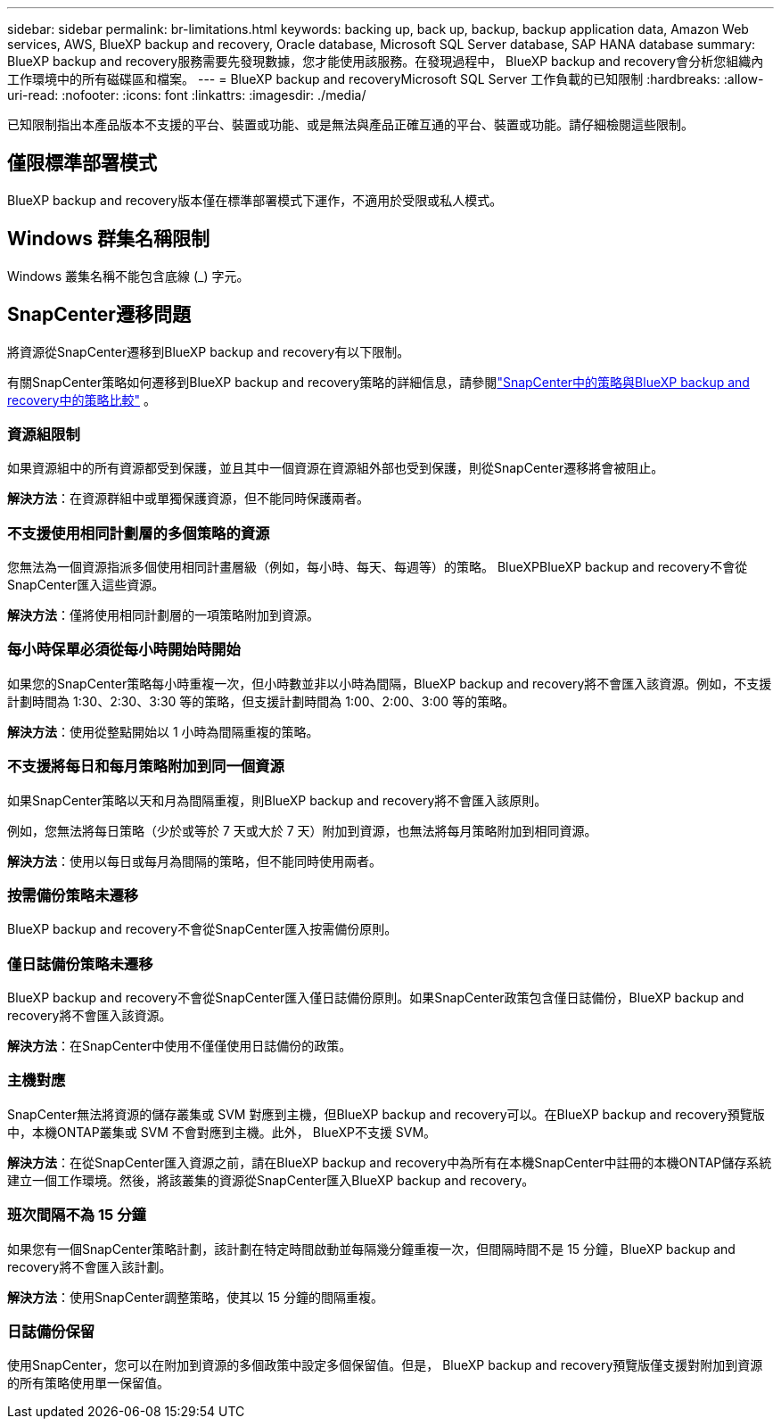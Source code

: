 ---
sidebar: sidebar 
permalink: br-limitations.html 
keywords: backing up, back up, backup, backup application data, Amazon Web services, AWS, BlueXP backup and recovery, Oracle database, Microsoft SQL Server database, SAP HANA database 
summary: BlueXP backup and recovery服務需要先發現數據，您才能使用該服務。在發現過程中， BlueXP backup and recovery會分析您組織內工作環境中的所有磁碟區和檔案。 
---
= BlueXP backup and recoveryMicrosoft SQL Server 工作負載的已知限制
:hardbreaks:
:allow-uri-read: 
:nofooter: 
:icons: font
:linkattrs: 
:imagesdir: ./media/


[role="lead"]
已知限制指出本產品版本不支援的平台、裝置或功能、或是無法與產品正確互通的平台、裝置或功能。請仔細檢閱這些限制。



== 僅限標準部署模式

BlueXP backup and recovery版本僅在標準部署模式下運作，不適用於受限或私人模式。



== Windows 群集名稱限制

Windows 叢集名稱不能包含底線 (_) 字元。



== SnapCenter遷移問題

將資源從SnapCenter遷移到BlueXP backup and recovery有以下限制。

有關SnapCenter策略如何遷移到BlueXP backup and recovery策略的詳細信息，請參閱link:reference-policy-differences-snapcenter.html["SnapCenter中的策略與BlueXP backup and recovery中的策略比較"] 。



=== 資源組限制

如果資源組中的所有資源都受到保護，並且其中一個資源在資源組外部也受到保護，則從SnapCenter遷移將會被阻止。

*解決方法*：在資源群組中或單獨保護資源，但不能同時保護兩者。



=== 不支援使用相同計劃層的多個策略的資源

您無法為一個資源指派多個使用相同計畫層級（例如，每小時、每天、每週等）的策略。 BlueXPBlueXP backup and recovery不會從SnapCenter匯入這些資源。

*解決方法*：僅將使用相同計劃層的一項策略附加到資源。



=== 每小時保單必須從每小時開始時開始

如果您的SnapCenter策略每小時重複一次，但小時數並非以小時為間隔，BlueXP backup and recovery將不會匯入該資源。例如，不支援計劃時間為 1:30、2:30、3:30 等的策略，但支援計劃時間為 1:00、2:00、3:00 等的策略。

*解決方法*：使用從整點開始以 1 小時為間隔重複的策略。



=== 不支援將每日和每月策略附加到同一個資源

如果SnapCenter策略以天和月為間隔重複，則BlueXP backup and recovery將不會匯入該原則。

例如，您無法將每日策略（少於或等於 7 天或大於 7 天）附加到資源，也無法將每月策略附加到相同資源。

*解決方法*：使用以每日或每月為間隔的策略，但不能同時使用兩者。



=== 按需備份策略未遷移

BlueXP backup and recovery不會從SnapCenter匯入按需備份原則。



=== 僅日誌備份策略未遷移

BlueXP backup and recovery不會從SnapCenter匯入僅日誌備份原則。如果SnapCenter政策包含僅日誌備份，BlueXP backup and recovery將不會匯入該資源。

*解決方法*：在SnapCenter中使用不僅僅使用日誌備份的政策。



=== 主機對應

SnapCenter無法將資源的儲存叢集或 SVM 對應到主機，但BlueXP backup and recovery可以。在BlueXP backup and recovery預覽版中，本機ONTAP叢集或 SVM 不會對應到主機。此外， BlueXP不支援 SVM。

*解決方法*：在從SnapCenter匯入資源之前，請在BlueXP backup and recovery中為所有在本機SnapCenter中註冊的本機ONTAP儲存系統建立一個工作環境。然後，將該叢集的資源從SnapCenter匯入BlueXP backup and recovery。



=== 班次間隔不為 15 分鐘

如果您有一個SnapCenter策略計劃，該計劃在特定時間啟動並每隔幾分鐘重複一次，但間隔時間不是 15 分鐘，BlueXP backup and recovery將不會匯入該計劃。

*解決方法*：使用SnapCenter調整策略，使其以 15 分鐘的間隔重複。



=== 日誌備份保留

使用SnapCenter，您可以在附加到資源的多個政策中設定多個保留值。但是， BlueXP backup and recovery預覽版僅支援對附加到資源的所有策略使用單一保留值。
